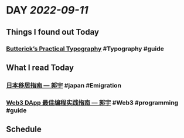 * DAY [[2022-09-11]]
:PROPERTIES:
:author: geekplux 
:END:
** Things I found out Today
:PROPERTIES:
:heading: true
:END:
*** [[https://practicaltypography.com/index.html][Butterick’s Practical Typography]] #Typography #guide
** What I read Today
:PROPERTIES:
:heading: true
:END:
*** [[https://guoyu.mirror.xyz/bPaDKAcrhJGUbaXu9BWDcdD-F46gBFATTvf_qwZ9Bso][日本移居指南 — 郭宇]] #japan #Emigration
*** [[https://guoyu.mirror.xyz/RD-xkpoxasAU7x5MIJmiCX4gll3Cs0pAd5iM258S1Ek][Web3 DApp 最佳编程实践指南 — 郭宇]] #Web3 #programming #guide
** Schedule
:PROPERTIES:
:heading: true
:END: